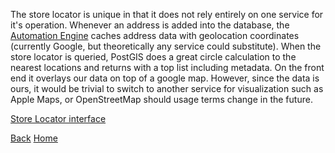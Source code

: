 #+begin_intro
* Store Locator
** A system to find and sort locations distance in Javascript, C#, and PostgreSQL/PostGIS
#+end_intro

The store locator is unique in that it does not rely entirely on one service for it's
operation. Whenever an address is added into the database, the [[./ae.html][Automation Engine]]
caches address data with geolocation coordinates (currently Google, but theoretically
any service could substitute). When the store locator is queried, PostGIS does a great
circle calculation to the nearest locations and returns with a top list including
metadata. On the front end it overlays our data on top of a google map. However, since
the data is ours, it would be trivial to switch to another service for visualization
such as Apple Maps, or OpenStreetMap should usage terms change in the future.

[[../img/loc.png][Store Locator interface]]

[[./index.html][Back]]
[[../index.html][Home]]
